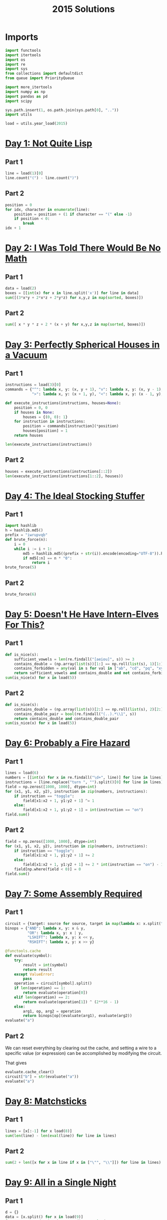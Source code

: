 #+PROPERTY: header-args:jupyter-python  :session aoc-2015 :kernel aoc
#+PROPERTY: header-args    :pandoc t
#+TITLE: 2015 Solutions

* Imports
#+begin_src jupyter-python
  import functools
  import itertools
  import os
  import re
  import sys
  from collections import defaultdict
  from queue import PriorityQueue

  import more_itertools
  import numpy as np
  import pandas as pd
  import scipy

  sys.path.insert(1, os.path.join(sys.path[0], ".."))
  import utils

  load = utils.year_load(2015)
#+end_src

* [[https://adventofcode.com/2015/day/1][Day 1: Not Quite Lisp]]
** Part 1
#+begin_src jupyter-python
  line = load(1)[0]
  line.count("(") - line.count(")")
#+end_src

** Part 2
#+begin_src jupyter-python
  position = 0
  for idx, character in enumerate(line):
      position = position + (1 if character == "(" else -1)
      if position < 0:
          break
  idx + 1
#+end_src

* [[https://adventofcode.com/2015/day/2][Day 2: I Was Told There Would Be No Math]]
** Part 1
#+begin_src jupyter-python
  data = load(2)
  boxes = [[int(x) for x in line.split('x')] for line in data]
  sum([(3*x*y + 2*x*z + 2*y*z) for x,y,z in map(sorted, boxes)])
#+end_src

** Part 2
#+begin_src jupyter-python
sum([ x * y * z + 2 * (x + y) for x,y,z in map(sorted, boxes)])
#+end_src

* [[https://adventofcode.com/2015/day/3][Day 3: Perfectly Spherical Houses in a Vacuum]]
** Part 1
#+begin_src jupyter-python
  instructions = load(3)[0]
  commands = {"^": lambda x, y: (x, y + 1), "v": lambda x, y: (x, y - 1),
              ">": lambda x, y: (x + 1, y), "<": lambda x, y: (x - 1, y),}

  def execute_instructions(instructions, houses=None):
      position = 0, 0
      if houses is None:
          houses = {(0, 0): 1}
      for instruction in instructions:
          position = commands[instruction](*position)
          houses[position] = 1
      return houses

  len(execute_instructions(instructions))
#+end_src

** Part 2
#+begin_src jupyter-python
  houses = execute_instructions(instructions[::2])
  len(execute_instructions(instructions[1::2], houses))
#+end_src

* [[https://adventofcode.com/2015/day/4][Day 4: The Ideal Stocking Stuffer]]
** Part 1
#+begin_src jupyter-python
  import hashlib
  h = hashlib.md5()
  prefix = "iwrupvqb"
  def brute_force(n):
      i = 0
      while i := i + 1:
          md5 = hashlib.md5((prefix + str(i)).encode(encoding="UTF-8")).hexdigest()
          if md5[:n] == n * "0":
              return i
  brute_force(5)
#+end_src

** Part 2
#+begin_src jupyter-python
  brute_force(6)
#+end_src

* [[https://adventofcode.com/2015/day/5][Day 5: Doesn't He Have Intern-Elves For This?]]
** Part 1
#+begin_src jupyter-python
  def is_nice(s):
      sufficient_vowels = len(re.findall("[aeiou]", s)) >= 3
      contains_double = (np.array(list(s))[1:] == np.roll(list(s), 1)[1:]).any()
      contains_forbidden = any(val in s for val in ["ab", "cd", "pq", "xy"])
      return sufficient_vowels and contains_double and not contains_forbidden
  sum(is_nice(x) for x in load(5))
#+end_src

** Part 2
#+begin_src jupyter-python
  def is_nice(s):
      contains_double = (np.array(list(s))[2:] == np.roll(list(s), 2)[2:]).any()
      contains_double_pair = bool(re.findall("(..).*\\1", s))
      return contains_double and contains_double_pair
  sum(is_nice(x) for x in load(5))
#+end_src

* [[https://adventofcode.com/2015/day/6][Day 6: Probably a Fire Hazard]]
** Part 1
#+begin_src jupyter-python
  lines = load(6)
  numbers = [[int(x) for x in re.findall("\d+", line)] for line in lines]
  instructions = [line.replace("turn ", "").split()[0] for line in lines]
  field = np.zeros([1000, 1000], dtype=int)
  for (x1, y1, x2, y2), instruction in zip(numbers, instructions):
      if instruction == "toggle":
          field[x1:x2 + 1, y1:y2 + 1] ^= 1
      else:
          field[x1:x2 + 1, y1:y2 + 1] = int(instruction == "on")
  field.sum()
#+end_src

** Part 2
#+begin_src jupyter-python
  field = np.zeros([1000, 1000], dtype=int)
  for (x1, y1, x2, y2), instruction in zip(numbers, instructions):
      if instruction == "toggle":
          field[x1:x2 + 1, y1:y2 + 1] += 2
      else:
          field[x1:x2 + 1, y1:y2 + 1] += 2 * int(instruction == "on") - 1
      field[np.where(field < 0)] = 0
  field.sum()
#+end_src

* [[https://adventofcode.com/2015/day/7][Day 7: Some Assembly Required]]
** Part 1
#+begin_src jupyter-python
  circuit = {target: source for source, target in map(lambda x: x.split(" -> "), load(7))}
  binops = {"AND": lambda x, y: x & y,
            "OR": lambda x, y: x | y,
            "LSHIFT": lambda x, y: x << y,
            "RSHIFT": lambda x, y: x >> y}

  @functools.cache
  def evaluate(symbol):
      try:
          result = int(symbol)
          return result
      except ValueError:
          pass
      operation = circuit[symbol].split()
      if len(operation) == 1:
          return evaluate(operation[0])
      elif len(operation) == 2:
          return evaluate(operation[1]) ^ (2**16 - 1)
      else:
          arg1, op, arg2 = operation
          return binops[op](evaluate(arg1), evaluate(arg2))
  evaluate("a")
#+end_src

** Part 2
We can reset everything by clearing out the cache, and setting a wire to a specific value (or expression) can be accomplished by modifying the circuit.

That gives
#+begin_src jupyter-python
  evaluate.cache_clear()
  circuit["b"] = str(evaluate("a"))
  evaluate("a")
#+end_src

* [[https://adventofcode.com/2015/day/8][Day 8: Matchsticks]]
** Part 1
#+begin_src jupyter-python
  lines = [x[:-1] for x load(8)]
  sum(len(line) - len(eval(line)) for line in lines)
#+end_src

** Part 2
#+begin_src jupyter-python
  sum(2 + len([x for x in line if x in ["\"", "\\"]]) for line in lines)
#+end_src

* [[https://adventofcode.com/2015/day/9][Day 9: All in a Single Night]]
** Part 1
#+begin_src jupyter-python
  d = {}
  data = [x.split() for x in load(9)]
  for source, _, destination, __, distance in data:
      d[(source, destination)] = int(distance)
      d[(destination, source)] = int(distance)
  cities = set(x[0] for x in d.keys())
  tours = [sum(d[route[start], route[start + 1]] for start in range(len(cities) - 1))
           for route in itertools.permutations(cities)]
  min(tours)
#+end_src

** Part 2
#+begin_src jupyter-python
  max(tours)
#+end_src

* [[https://adventofcode.com/2015/day/10][Day 10: Elves Look, Elves Say]]
** Part 1
#+begin_src jupyter-python
  message = "3113322113"
  regex = re.compile(r"(([123])\2*)")
  for _ in range(40):
      runs = re.findall(regex, message)
      message = ''.join([str(len(run)) + run[0] for run in map(lambda x: x[0], runs)])
  len(message)
#+end_src

** Part 2
#+begin_src jupyter-python
  for _ in range(10):
      runs = re.findall(regex, message)
      message = ''.join([str(len(run)) + run[0] for run in map(lambda x: x[0], runs)])
  len(message)

#+end_src

* [[https://adventofcode.com/2015/day/11][Day 11: Corporate Policy]]
** Part 1
So there are two jobs here:

1. Determine whether a candidate password is valid
2. Iterate over candidate passwords in order, starting with the puzzle input

Is valid is not too difficult to accomplish. The "straight" condition can be rewritten as "1, 1" appears somewhere in the list of differences between neighboring characters. The "double pair" condition can be shortly expressed as matching a simple regex. Forbidding certain characters outright is most easily accomplished by never generating them as candidates

To iterate over candidate passwords, we first construct a helper method to iterate over candidate passwords that keep some prefix string fixed. The full iterator is then a chain over all these with successively shorter prefix strings.

#+begin_src jupyter-python
  def has_straight(password):
      if isinstance(password, str):
          password = np.array([ord(x) for x in password], dtype=int)
      differences = np.diff(password)
      return (1, 1) in zip(differences, differences[1:])


  r = re.compile(r"(.)\1.*(.)\2")


  def has_double_pair(password):
      return bool(re.search(r, "".join(chr(x) for x in password)))


  def is_valid_password(password):
      return has_double_pair(password) and has_straight(password)


  puzzle_input = tuple(ord(x) for x in "hxbxwxba")
  password = puzzle_input
  characters = tuple(ord(x) for x in "abcdefghjkmnpqrstuvwxyz")


  def iterate(string, prefix_length):
      n_free = len(string) - prefix_length - 1
      first = characters[characters.index(string[prefix_length]) + 1 :]

      suffixes = itertools.product(first, *([characters] * n_free))
      for suffix in suffixes:
          yield string[:prefix_length] + suffix


  password_iterator = itertools.chain.from_iterable(
      [iterate(password, l) for l in range(len(password))][::-1]
  )
  while not is_valid_password(password):
      password = next(password_iterator)
  print("".join(chr(x) for x in password))
#+end_src

** Part 2
#+begin_src jupyter-python
  password = next(password_iterator)
  while not is_valid_password(password):
      password = next(password_iterator)
  print("".join(chr(x) for x in password))

#+end_src

* [[https://adventofcode.com/2015/day/12][Day 12: JSAbacusFramework.io]]
** Part 1
For the first part, we've been promised that integers only appear as integers. So there's no reason to try and read in the json properly - a simple regex does the trick
#+begin_src jupyter-python
  s = load(12, "int")
  sum([n for line in s for n in line])
#+end_src

** Part 2
That approach obviously doesn't work for the second part, so we'll need a json library
#+begin_src jupyter-python
  import json
  s = json.loads(load(12, "raw"))
  def find_value(structure):
      if isinstance(structure, str):
          return 0
      if isinstance(structure, int):
          return structure
      if isinstance(structure, list):
          return(sum(find_value(x) for x in structure))
      if "red" in structure.values():
          return 0
      return sum(find_value(x) for x in structure.values())
  find_value(s)
#+end_src

* [[https://adventofcode.com/2015/day/13][Day 13: Knights of the Dinner Table]]
** Part 1
#+begin_src jupyter-python
  data = load(13)


  def parse(line):
      words = line.split()
      people = tuple(sorted([words[0], words[-1][:-1]]))
      amount = int(re.search("(\d+)", line).groups(0)[0])
      sign = 2 * ("gain" in words) - 1
      return people, amount * sign


  scores = defaultdict(int)
  for line in load(13):
      people, score = parse(line)
      scores[people] += score

  people = sorted(set([person for pair in scores.keys() for person in pair]))


  def calculate_score(permutation):
      score = 0
      n = len(permutation)
      for i in range(n):
          score += scores[tuple(sorted([permutation[i], permutation[(i + 1) % n]]))]
      return score


  maxval = 0
  for permutation in itertools.permutations(people[1:]):
      score = calculate_score((people[0],) + permutation)
      if score > maxval:
          maxval = score
  maxval
#+end_src

** Part 2
Here we see the magic of the defaultdict - since all of the pairs involving "You" have a net score of zero, we don't need to change the scoring dictionary at all. We just add "You" to the people we are permuting over, and run everything exactly as before.
#+begin_src jupyter-python
  maxval = 0
  for permutation in itertools.permutations(people[1:] + ["You"]):
      score = calculate_score((people[0],) + permutation)
      if score > maxval:
          maxval = score
  maxval
#+end_src

* [[https://adventofcode.com/2015/day/14][Day 14: Reindeer Olympics]]
** Part 1
#+begin_src jupyter-python
  reindeer = load(14, "int")
  def score(time, speed, on, off):
      cycle_length = on + off
      n_cycles = time // (cycle_length)
      offset = min(on, n_cycles % cycle_length)
      return speed * (n_cycles * on + offset)
  max(map(lambda x: score(2503, *x), reindeer))
#+end_src
** Part 2
#+begin_src jupyter-python
  wins = np.zeros(len(numbers))
  positions = np.zeros(len(numbers))
  for i in range(2503):
      for idx, (speed, on, off) in enumerate(reindeer):
          cycle_length = on + off
          if i % cycle_length < on:
              positions[idx] += speed
      wins += (positions == max(positions))
  max(wins)
#+end_src

* [[https://adventofcode.com/2015/day/15][Day 15: Science for Hungry People]]
** Part 1
Since each of the values has to be positive, we can derive some constraints on how much of each ingredient we can use. We know there are 100 of each in total, so letting the four variables be $w, x, y, z$, we have $w + x + y + z = 100$. Additionally, since only one ingredient contributes a positive value to any given quantitity we have to use at least one of each. With that out of the way we can use the matrix to set up the following system of inequalities:


\begin{align*}
 3w - 3x - y &> 0 \\
 4y - 3z &> 0 \\
 -3w + 2z &> 0
\end{align*}

From that we can derive the following bounds for the amount of each ingredient

\begin{align*}
1 &\leq w\leq 39\\
1 &\leq x\leq 39\\
1 &\leq y\leq 72\\
1 &\leq z\leq 65
\end{align*}

For example, the upper bound on $w$ follows from the last inequality, which implies that $z > 1.5 w$. The one on $x$ comes from the first inequality, which implies that $x < w$.

The last thing to consider is that once three of the values are fixed, the fourth is known. Together, these optimizations let us reduce the cases we have to consider from 1 million to less than 50k.
#+begin_src jupyter-python
  data = np.array(load(15, "int")).T
  initial_bounds = [[1, 39 + 1], [1, 39 + 1], [1, 72 + 1], [1, 65 + 1]]
  def calculate(part=1):
      maxval = 0
      for w in range(*initial_bounds[0]):
          for x in range(1, w):
              left, right = initial_bounds[2]
              new_y = 3 * (w - x)
              for y in range(left, min(right, new_y)):
                  z = 100 - x - y - w
                  score = (data @ (w, x, y, z))
                  if (score <= 0).any() or (part == 2 and (score[-1] != 500)):
                      continue
                  val = np.product(score[:-1])
                  if val > maxval:
                      maxval = val
      return maxval
  calculate()
#+end_src

** Part 2
#+begin_src jupyter-python
  calculate(2)
#+end_src

* [[https://adventofcode.com/2015/day/16][Day 16: Aunt Sue]]
** Part 1
#+begin_src jupyter-python
  data = load(16)
  sues = {}
  for line in data:
      sep = line.index(":")
      sue, info = line[:sep], line[sep + 1 :]
      sues[int(sue.split()[1])] = {
          k: int(v) for k, v in map(lambda x: x.split(": "), info.split(", "))
      }
  match = {
      "children": 3,
      "cats": 7,
      "samoyeds": 2,
      "pomeranians": 3,
      "akitas": 0,
      "vizslas": 0,
      "goldfish": 5,
      "trees": 3,
      "cars": 2,
      "perfumes": 1,
  }
  for sue in sues:
      comparison = sues[sue]
      for key in match:
          if key not in comparison:
              continue
          if match[key] != comparison[key]:
              break
      else:
          print(sue)
          break
#+end_src
** Part 2
#+begin_src jupyter-python
  for sue in sues:
      comparison = sues[sue]
      for key in match:
          if key not in comparison:
              continue
          f = lambda known, measured: known == measured
          if key in ["cats", "trees"]:
              f = lambda known, measured: measured > known
          elif key in ["pomeranians", "goldfish"]:
              f = lambda known, measured: measured < known
          if not f(match[key], comparison[key]):
              break
      else:
          print(sue)
          break

#+end_src
* [[https://adventofcode.com/2015/day/17][Day 17: No Such Thing as Too Much]]
** Part 1
#+begin_src jupyter-python
  def count(value, containers):
      if value == 0:
          return 1
      if value < 0 or len(containers) == 0:
          return 0
      return count(value - containers[0], containers[1:]) + count(value, containers[1:])


  count(150, load(17, "np"))
#+end_src
** Part 2
#+begin_src jupyter-python
  def count(value, containers):
      result = defaultdict(int)
      def inner(value, containers, depth):
          if value == 0:
              result[depth] += 1
              return
          if value < 0 or len(containers) == 0:
              return
          inner(value - containers[0], containers[1:], depth + 1)
          inner(value, containers[1:], depth)
      inner(value, containers, 0)
      return result
  result = count(150, load(17, "np"))
  result[min(result.keys())]
#+end_src

* [[https://adventofcode.com/2015/day/18][Day 18: Like a GIF For Your Yard]]
** Part 1
#+begin_src jupyter-python
  weights = [[1, 1, 1], [1, 1, 1], [1, 1, 1]]
  initial_board = np.array(
      [[0 if char == "." else 1 for char in line] for line in load(18)]
  )
  board = initial_board.copy()
  for i in range(100):
      mask = scipy.ndimage.convolve(board, weights, mode="constant")
      board = ((mask == 3) | ((mask - board) == 3)).astype(int)
  board.sum()
#+end_src

** Part 2
#+begin_src jupyter-python
  def fix_corners(board):
      board = np.roll(board, 1, axis=[0,1])
      board[:2, :2] = 1
      return np.roll(board, -1, axis=[0,1])

  board = fix_corners(initial_board)
  for i in range(100):
      mask = scipy.ndimage.convolve(board, weights, mode='constant')
      board = fix_corners(((mask == 3) | ((mask - board) == 3)).astype(int))
  board.sum()
#+end_src

* [[https://adventofcode.com/2015/day/19][Day 19: Medicine for Rudolph]]
** Part 1
#+begin_src jupyter-python
  data = load(19)
  transitions, initial_string = data[:-2], data[-1]
  transitions = [x.split(" => ") for x in transitions]
  transformations = defaultdict(list)
  for source, dest in transitions:
      transformations[source].append(dest)
  element_regex = "[A-Z][a-z]?"
  elements = re.findall(element_regex, initial_string)
  result = set()
  for idx, element in enumerate(elements):
      prefix = ''.join(elements[:idx])
      suffix = ''.join(elements[idx+1:])
      for transformation in transformations[element]:
          result.add(prefix + transformation + suffix)
  len(result)
#+end_src

** Part 2
Instead of trying to make the final string starting from "e" and using the given transformations, we can equivalently try to reduce the final string to "e" using the reverse transformations - that should be the same thing.

If we're naive about this, it's going to take a very long time. One thing to notice is that "Ca" only appears on the right hand side of our transformation rules as "X => XCa" or "X => CaX". So generating one unit of "Ca" always takes one step, and we can pretend there's a rule of the form "'∅ => Ca".

That still leaves us with more than 100k candidates for shortening after only 4 reverse substitutions, which is less than ideal. Luckily, there's a pen and paper solution!

Looking further at the list of reactions given, all the ones that don't produce Rn are of the form "A => BC", and thus always take exactly one step to increase the length of the molecule by one.

The only remaining question is how efficiently we can use the Rn we have available. Now, some of the "Rn" reactions give a "C" to start with, but "C" is not the source of any reaction and it's not present in our string, so we can completely ignore these. Looking at the remainder, all the reactions convert one element into four, apart from "H => NRnFYFAr" and "Ca => SiRnFYFAr", which convert one to six. There are only 6 Ys in the initial string, so these reactions have to run exactly six times, and the others run 30 times (There are 36 Rns in my input)

There are 292 elements in the initial string. After getting rid of Rns I have 292 - 5 * 6 - 3 * 30 = 172 elements left, and have spent 36 reactions. Getting to one electron requires a further 171 reactions for a total of 207.

* [[https://adventofcode.com/2015/day/20][Day 20: Infinite Elves and Infinite Houses]]
** Part 1
We're looking for numbers that have lots of divisors compared to how big they are. A bit of ass-pulling lets me guess that they have to be divisible by 60.
#+begin_src jupyter-python
  target = 33100000
  def sum_of_factors(n, part=1):
      result = 0
      for i in range(1, int(np.sqrt(n)) + 1):
          if n % i == 0:
              if part == 1:
                  result += i + int(n // i)
              else:
                  div = n // i
                  result += (i if div <= 50 else 0) + (div if i <= 50 else 0)
      return result

  def run(target, part=1):
      i, total = 0, 0
      while total < target:
          i += 60
          total = sum_of_factors(i, part)
      return i
  run(target / 10)
#+end_src

** Part 2
The only things that change for part 2 are the target, and the calculation of the sum of factors. That's most easily done by passing a "part" flag to the sum of factors function, and a "target" parameter to run. Of course, that makes the following look fairly boring:
#+begin_src jupyter-python
  run(target / 11, 2)
#+end_src

* [[https://adventofcode.com/2015/day/21][Day 21: RPG Simulator 20XX]]
** Part 1
#+begin_src jupyter-python
  data = {k: int(v) for k, v in map(lambda x: x.split(":"), load(20))}
  turns = [(armor, np.ceil(100 / (data["Damage"] - armor)) - 1) for armor in range(8)]
  attack_needed = [
      np.ceil(data["Hit Points"] / (x[1] + 1)) + data["Armor"] for x in turns
  ]

  equipment = load("20_auxiliary", "int")
  equipment = equipment[:10] + [x[1:] for x in equipment[10:]]
  weapons = equipment[:5]
  armor = equipment[5:10]
  rings = equipment[10:]

  # Use itertools to select one weapon, at most one armor and at most two rings
  options = itertools.product(
      weapons,
      itertools.chain([[0, 0, 0]], armor),
      itertools.chain([[0, 0, 0]], rings, itertools.combinations(rings, 2)),
  )

  # The two ring case has to be flattened
  options = [
      list(option[:-1]) + list(option[-1]) if isinstance(option[-1], tuple) else option
      for option in options
  ]

  # Then we have regular data and can just convert to a numpy array and sum
  sums = [np.array(option, dtype=int).sum(axis=0) for option in options]

  # We need the smallest gold value that has enough (damage, armor)
  min(s[0] for s in sums if s[1] >= attack_needed[min(s[2], 7)])
#+end_src

** Part 2
With all that in place, part 2 is just inverting an inequality and changing a min to a max:
#+begin_src jupyter-python
  max(s[0] for s in sums if s[1] < attack_needed[min(s[2], 7)])
#+end_src

* [[https://adventofcode.com/2015/day/22][Day 22: Wizard Simulator 20XX]]
** Part 1
#+begin_src jupyter-python
  import queue
  def update_effects(effects):
      return tuple([max(x - 2, 0) for x in effects])

  def apply_effects(state, part=1):
      own_hp, boss_hp, mana, shield, poison, recharge = state
      return (own_hp - (2 if shield else 9) - (1 if part == 2 else 0),
              boss_hp - (6 if poison else 0),
              mana + (202 if recharge > 1 else 101 if recharge else 0))

  def neighbors(state, part=1):
      if state[0] <= 0:
          return []
      new_hp, new_boss_hp, new_mana = apply_effects(state, part=part)
      new_effects = update_effects(state[-3:])
      neighbors = [(53, (new_hp, new_boss_hp - 4, new_mana - 53) + new_effects),
                   (73, (new_hp + 2, new_boss_hp - 2, new_mana - 73) + new_effects)]
      costs = [113, 173, 229]
      durations = [6, 6, 5]
      for idx, (cost, duration) in enumerate(zip(costs, durations)):
          if state[2] < cost or new_effects[idx] != 0:
              continue
          new_state = list(state).copy()
          new_state[idx + 3] = duration
          new_hp, new_boss_hp, new_mana = apply_effects(new_state, part=part)
          new_effects = update_effects(new_state[-3:])
          neighbors.append((cost, (new_hp, new_boss_hp, new_mana - cost) + new_effects))
      return [neighbor for neighbor in neighbors if neighbor[1][2] >= 0]
  initial_state = (50, 58, 500, 0, 0, 0)
  q = PriorityQueue()
  q.put((0, initial_state))

  while q.qsize() > 0:
      cost, state = q.get()
      if state[1] <= 0:
          break
      for neighbor in neighbors(state):
          extra_cost, new_state = neighbor
          q.put((cost + extra_cost, new_state))
  cost
#+end_src

** Part 2
#+begin_src jupyter-python
  initial_state = (49, 58, 500, 0, 0, 0)
  q = PriorityQueue()
  q.put((0, initial_state))

  while q.qsize() > 0:
      cost, state = q.get()
      if state[1] <= 0:
          break
      for neighbor in neighbors(state, part=2):
          extra_cost, new_state = neighbor
          q.put((cost + extra_cost, new_state))
  cost
#+end_src

* [[https://adventofcode.com/2015/day/23][Day 23: Opening the Turing Lock]]
** Part 1
#+begin_src jupyter-python
  arithmetics = {
      "inc": lambda x: x + 1,
      "tpl": lambda x: x * 3,
      "hlf": lambda x: int(x // 2),
  }
  jumps = {"jmp": lambda x: True, "jie": lambda x: (x % 2) == 0, "jio": lambda x: x == 1}
  known_tokens = list(arithmetics.keys()) + list(jumps.keys()) + ["a", "b"]
  data = [line.replace(",", "").split() for line in load(23)]
  data = [
      [token if token in known_tokens else int(token) for token in line] for line in data
  ]


  def run(program, part=1):
      ip = 0
      registers = defaultdict(int)
      registers["a"] = int(part == 2)
      while ip < len(program):
          instruction = program[ip]
          if instruction[0] in arithmetics:
              registers[instruction[1]] = arithmetics[instruction[0]](
                  registers[instruction[1]]
              )
          else:
              if jumps[instruction[0]](registers[instruction[1]]):
                  ip += instruction[-1] - 1
          ip += 1
      return registers


  run(data)["b"]
#+end_src
** Part 2
A flag in the "run" function lets us change the relevant register for part 2
#+begin_src jupyter-python
  run(data, 2)["b"]
#+end_src

* [[https://adventofcode.com/2015/day/24][Day 24: It Hangs in the Balance]]
** Part 1
Here's a buggy implementation of part 1. It only looks at the smallest sets that can make the first compartment and completely ignores the others. For the first part that's semi justifiable, since the amount of small numbers in the input make it very likely that the leftover set can be partitioned into two.
#+begin_src jupyter-python
  data = load(24, "np")
  def run(splits = 3):
      target = data.sum() / splits
      i = 1
      while True:
          for combination in itertools.combinations(data[::-1], i):
              if sum(combination) == target:
                  break
          else:
              i += 1
              continue
          break
      return min(map(lambda x: np.product(x),
                     filter(lambda x: sum(x) == target,
                            itertools.combinations(data[::-1], i))))
  run()
#+end_src

** Part 2
For the second part, the same cheat works, but is less justifiable, since I don't actually check that the remaining set can be partitioned into three.
#+begin_src jupyter-python
  run(4)
#+end_src

* [[https://adventofcode.com/2015/day/25][Day 25: Let It Snow]]
** Part 1
#+begin_src jupyter-python
  def coordinates_to_n(row, column):
      n = row + column
      complete_triangles = (n - 1) * (n - 2) / 2
      return int(complete_triangles) + column
  row, column = 3010, 3019
  n = coordinates_to_n(row, column)
  s = 20151125
  for i in range(n - 1):
      s = (s * (252533)) % 33554393
  s
#+end_src


